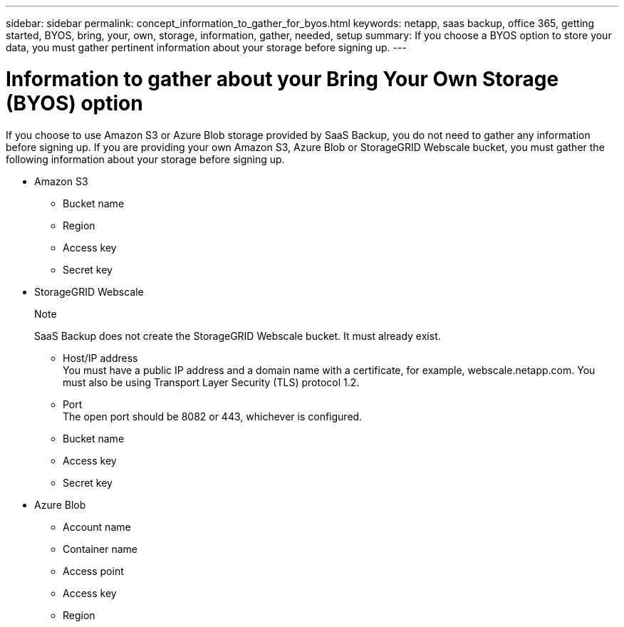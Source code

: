 ---
sidebar: sidebar
permalink: concept_information_to_gather_for_byos.html
keywords: netapp, saas backup, office 365, getting started, BYOS, bring, your, own, storage, information, gather, needed, setup
summary: If you choose a BYOS option to store your data, you must gather pertinent information about your storage before signing up.
---

= Information to gather about your Bring Your Own Storage (BYOS) option
:toc: macro
:toclevels: 1
:hardbreaks:
:nofooter:
:icons: font
:linkattrs:
:imagesdir: ./media/

[.lead]
If you choose to use Amazon S3 or Azure Blob storage provided by SaaS Backup, you do not need to gather any information before signing up.  If you are providing your own Amazon S3, Azure Blob or StorageGRID Webscale bucket, you must gather the following information about your storage before signing up.

- Amazon S3

  * Bucket name
  * Region
  * Access key
  * Secret key

- StorageGRID Webscale
+
.Note
SaaS Backup does not create the StorageGRID Webscale bucket.  It must already exist.

  * Host/IP address
    You must have a public IP address and a domain name with a certificate, for example, webscale.netapp.com. You must also be using Transport Layer Security (TLS) protocol 1.2.
  * Port
    The open port should be 8082 or 443, whichever is configured.
  * Bucket name
  * Access key
  * Secret key

- Azure Blob

 * Account name
 * Container name
 * Access point
 * Access key
 * Region
